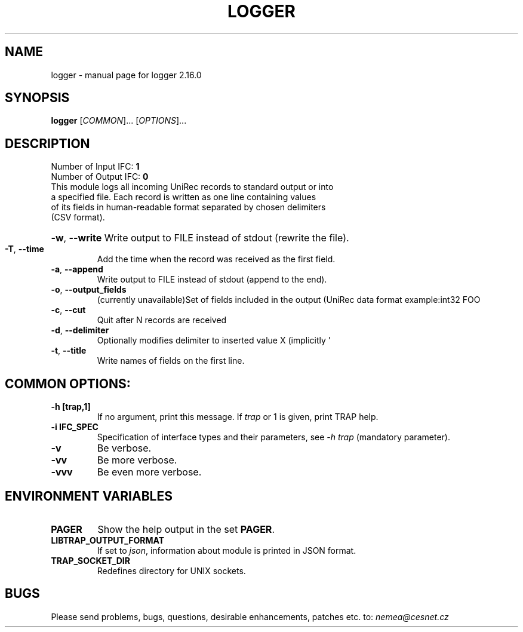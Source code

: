 .TH LOGGER "1" "August 2020" "2.16.0 logger" "User Commands"
.SH NAME
logger \- manual page for logger 2.16.0
.SH SYNOPSIS
.B logger
[\fICOMMON\fR]... [\fIOPTIONS\fR]...
.SH DESCRIPTION
.TP
Number of Input IFC: \fB1\fR
..
.TP
Number of Output IFC: \fB0\fR
..
.TP
This module logs all incoming UniRec records to standard output or into a specified file. Each record is written as one line containing values of its fields in human-readable format separated by chosen delimiters (CSV format).
.HP
\fB\-w\fR, \fB\-\-write\fR
Write output to FILE instead of stdout (rewrite the file).
.TP
\fB\-T\fR, \fB\-\-time\fR
Add the time when the record was received as the first field.
.TP
\fB\-a\fR, \fB\-\-append\fR
Write output to FILE instead of stdout (append to the end).
.TP
\fB\-o\fR, \fB\-\-output_fields\fR
(currently unavailable)Set of fields included in the output (UniRec data format example:\uint32 FOO
.TP
\fB\-c\fR, \fB\-\-cut\fR
Quit after N records are received
.TP
\fB\-d\fR, \fB\-\-delimiter\fR
Optionally modifies delimiter to inserted value X (implicitly '
.TP
\fB\-t\fR, \fB\-\-title\fR
Write names of fields on the first line.
.TP
.SH COMMON OPTIONS:
.TP
\fB\-h\fR \fB[trap,1]\fR
If no argument, print this message. If \fItrap\fR or 1 is given, print TRAP help.
.TP
\fB\-i\fR \fBIFC_SPEC\fR
Specification of interface types and their parameters, see \fI\-h trap\fR (mandatory parameter).
.TP
\fB\-v\fR
Be verbose.
.TP
\fB\-vv\fR
Be more verbose.
.TP
\fB\-vvv\fR
Be even more verbose.
.SH ENVIRONMENT VARIABLES
.TP
\fBPAGER\fR
Show the help output in the set \fBPAGER\fR.
.TP
\fBLIBTRAP_OUTPUT_FORMAT\fR
If set to \fIjson\fR, information about module is printed in JSON format.
.TP
\fBTRAP_SOCKET_DIR\fR
Redefines directory for UNIX sockets.
.SH BUGS
Please send problems, bugs, questions, desirable enhancements, patches etc. to:
\fInemea@cesnet.cz\fR

